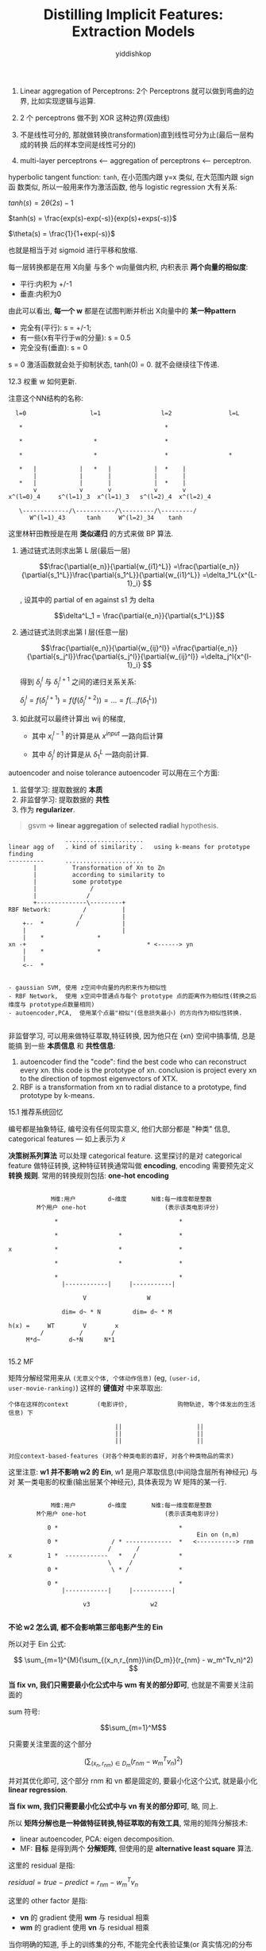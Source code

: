 # -*- org-export-babel-evaluate: nil -*-
#+PROPERTY: header-args :eval never-export
#+PROPERTY: header-args:python :session Distilling Implicit Features: Extraction Models
#+PROPERTY: header-args:ipython :session Distilling Implicit Features: Extraction Models
#+HTML_HEAD: <link rel="stylesheet" type="text/css" href="/home/yiddi/git_repos/YIDDI_org_export_theme/theme/org-nav-theme_cache.css" >
#+HTML_HEAD: <script src="https://hypothes.is/embed.js" async></script>
#+HTML_HEAD: <script type="application/json" class="js-hypothesis-config">
#+HTML_HEAD: <script src="https://cdn.mathjax.org/mathjax/latest/MathJax.js?config=TeX-AMS-MML_HTMLorMML"></script>
#+OPTIONS: html-link-use-abs-url:nil html-postamble:nil html-preamble:t
#+OPTIONS: H:3 num:t ^:nil _:nil tags:not-in-toc
#+TITLE: Distilling Implicit Features: Extraction Models
#+AUTHOR: yiddishkop
#+EMAIL: [[mailto:yiddishkop@163.com][yiddi's email]]
#+TAGS: {PKGIMPT(i) DATAVIEW(v) DATAPREP(p) GRAPHBUILD(b) GRAPHCOMPT(c)} LINAGAPI(a) PROBAPI(b) MATHFORM(f) MLALGO(m)



1. Linear aggregation of Perceptrons: 2个 Perceptrons 就可以做到弯曲的边界, 比如实现逻辑与运算.

2. 2 个 perceptrons 做不到 XOR 这种边界(双曲线)

3. 不是线性可分的, 那就做转换(transformation)直到线性可分为止(最后一层构成的转换
   后的样本空间是线性可分的)

4. multi-layer perceptrons <---- aggregation of perceptrons <---- perceptron.


[[file:screenshot_2018-08-21_08-38-58.png]]


#+DOWNLOADED: /tmp/screenshot.png @ 2018-08-20 06:05:42
[[file:screenshot_2018-08-20_06-05-42.png]]

hyperbolic tangent function: ~tanh~, 在小范围内跟 y=x 类似, 在大范围内跟 sign 函
数类似, 所以一般用来作为激活函数, 他与 logistic regression 大有关系:

$tanh(s) = 2\theta(2s) - 1$

$tanh(s) = \frac{exp(s)-exp(-s)}{exp(s)+exps(-s)}$

$\theta(s) = \frac{1}{1+exp(-s)}$

也就是相当于对 sigmoid 进行平移和放缩.



#+DOWNLOADED: /tmp/screenshot.png @ 2018-08-20 06:32:05
[[file:screenshot_2018-08-20_06-32-05.png]]


[[file:screenshot_2018-08-20_06-39-57.png]]

每一层转换都是在用 X向量 与多个 w向量做内积, 内积表示 *两个向量的相似度*:
- 平行:内积为 +/-1
- 垂直:内积为0

由此可以看出, *每一个 w* 都是在试图判断并析出 X向量中的 *某一种pattern*
- 完全有(平行): s = +/-1;
- 有一些(x有平行于w的分量): s = 0.5
- 完全没有(垂直): s = 0

s = 0 激活函数就会处于抑制状态, tanh(0) = 0. 就不会继续往下传递.

12.3 权重 w 如何更新.

注意这个NN结构的名称:

#+BEGIN_EXAMPLE
   l=0                  l=1                 l=2                l=L

    *                                        *

    *                    *                   *

    *                    *                   *                 *

    *   |            |   *   |            |  *    |
        |            |       |            |       |
    *   |            |       |            |  *    |
        v            v       v            v       v
 x^(l=0)_4     s^(l=1)_3  x^(l=1)_3   s^(l=2)_4  x^(l=2)_4

    \-------------/\-----------/\---------/\---------/
       W^(l=1)_43      tanh     W^(l=2)_34    tanh
#+END_EXAMPLE

这里林轩田教授是在用 *类似递归* 的方式来做 BP 算法.
1. 通过链式法则求出第 L 层(最后一层)

   $$\frac{\partial{e_n}}{\partial{w_{i1}^L}}
   =\frac{\partial{e_n}}{\partial{s_1^L}}\frac{\partial{s_1^L}}{\partial{w_{i1}^L}}
   =\delta_1^L{x^{L-1}_i}
   $$

   , 设其中的 partial of en against s1 为 delta

   $$\delta^L_1 = \frac{\partial{e_n}}{\partial{s_1^L}}$$

2. 通过链式法则求出第 l 层(任意一层)

   $$\frac{\partial{e_n}}{\partial{w_{ij}^l}}
   =\frac{\partial{e_n}}{\partial{s_j^l}}\frac{\partial{s_j^l}}{\partial{w_{ij}^l}}
   =\delta_j^l{x^{l-1}_i}
   $$

   得到 $\delta^{l}_j$ 与 $\delta^{l+1}_j$ 之间的递归关系关系:

   $\delta^{l}_j = f(\delta^{l+1}_j) = f(f(\delta^{l+2}_j)) = ... = f(...f(\delta^{L}_1))$

3. 如此就可以最终计算出 wij 的梯度,
   - 其中 $x_i^{l-1}$ 的计算是从 $x^{input}$ 一路向后计算

   - 其中 $\delta_j^l$ 的计算是从 $\delta_1^L$ 一路向前计算.

#+DOWNLOADED: /tmp/screenshot.png @ 2018-08-20 08:39:41
[[file:screenshot_2018-08-20_08-39-41.png]]


[[file:screenshot_2018-08-20_08-40-02.png]]



#+DOWNLOADED: /tmp/screenshot.png @ 2018-08-20 09:10:15
[[file:screenshot_2018-08-20_09-10-15.png]]



[[file:screenshot_2018-08-20_09-59-05.png]]



[[file:screenshot_2018-08-20_10-01-02.png]]


autoencoder and noise tolerance autoencoder 可以用在三个方面:
1. 监督学习: 提取数据的 *本质*
2. 非监督学习: 提取数据的 *共性*
3. 作为 *regularizer*.



#+DOWNLOADED: /tmp/screenshot.png @ 2018-08-20 17:14:29
[[file:screenshot_2018-08-20_17-14-29.png]]
#+DOWNLOADED: /tmp/screenshot.png @ 2018-08-20 17:14:47
[[file:screenshot_2018-08-20_17-14-47.png]]
#+DOWNLOADED: /tmp/screenshot.png @ 2018-08-20 17:15:09
[[file:screenshot_2018-08-20_17-15-09.png]]
#+DOWNLOADED: /tmp/screenshot.png @ 2018-08-20 17:15:35
[[file:screenshot_2018-08-20_17-15-35.png]]
#+DOWNLOADED: /tmp/screenshot.png @ 2018-08-20 17:15:48
[[file:screenshot_2018-08-20_17-15-48.png]]





#+DOWNLOADED: /tmp/screenshot.png @ 2018-08-20 17:39:09
[[file:screenshot_2018-08-20_17-39-09.png]]


#+BEGIN_QUOTE
gsvm => *linear aggregation* of *selected radial* hypothesis.
#+END_QUOTE



#+DOWNLOADED: /tmp/screenshot.png @ 2018-08-20 17:41:44
[[file:screenshot_2018-08-20_17-41-44.png]]


#+DOWNLOADED: /tmp/screenshot.png @ 2018-08-20 18:07:45
[[file:screenshot_2018-08-20_18-07-45.png]]

#+DOWNLOADED: /tmp/screenshot.png @ 2018-08-20 18:03:41
[[file:screenshot_2018-08-20_18-03-41.png]]



#+DOWNLOADED: /tmp/screenshot.png @ 2018-08-20 18:08:10
[[file:screenshot_2018-08-20_18-08-10.png]]

#+BEGIN_EXAMPLE
                ......................
linear agg of   . kind of similarity .   using k-means for prototype finding
----------      ......................
       |          Transformation of Xn to Zn
       |          according to similarity to
       |          some prototype
       |               /
       |              /
       +--------------\---------+
RBF Network:         /          |
                    /           |
    +--  *         /            |
    |                           |
    |    *               *
xn -+                                  * <------> yn
    |    *               *
    |
    <--  *


- gaussian SVM, 使用 z空间中向量的内积来作为相似性
- RBF Network,  使用 x空间中普通点与每个 prototype 点的距离作为相似性(转换之后维度与 prototype点数量相同)
- autoencoder,PCA,  使用某个点最"相似"(信息损失最小) 的方向作为相似性转换.

#+END_EXAMPLE


#+DOWNLOADED: /tmp/screenshot.png @ 2018-08-20 18:14:08
[[file:screenshot_2018-08-20_18-14-08.png]]



#+DOWNLOADED: /tmp/screenshot.png @ 2018-08-20 18:14:46
[[file:screenshot_2018-08-20_18-14-46.png]]



#+DOWNLOADED: /tmp/screenshot.png @ 2018-08-20 18:19:34
[[file:screenshot_2018-08-20_18-19-34.png]]



#+DOWNLOADED: /tmp/screenshot.png @ 2018-08-20 18:25:27
[[file:screenshot_2018-08-20_18-25-27.png]]


#+DOWNLOADED: /tmp/screenshot.png @ 2018-08-20 18:26:12
[[file:screenshot_2018-08-20_18-26-12.png]]



非监督学习, 可以用来做特征萃取,特征转换, 因为他只在 {xn} 空间中搞事情, 总是能搞
到一些 *本质信息* 和 *共性信息*:
1. autoencoder find the "code": find the best code who can reconstruct every xn.
   this code is the prototype of xn. conclusion is project every xn to the
   direction of topmost eigenvectors of XTX.
2. RBF is a transformation from xn to radial distance to a prototype, find
   prototype by k-means.



#+DOWNLOADED: /tmp/screenshot.png @ 2018-08-21 06:29:52
[[file:screenshot_2018-08-21_06-29-52.png]]

#+DOWNLOADED: /tmp/screenshot.png @ 2018-08-21 06:30:23
[[file:screenshot_2018-08-21_06-30-23.png]]


#+DOWNLOADED: /tmp/screenshot.png @ 2018-08-21 06:30:43
[[file:screenshot_2018-08-21_06-30-43.png]]




#+DOWNLOADED: /tmp/screenshot.png @ 2018-08-21 06:32:45
[[file:screenshot_2018-08-21_06-32-45.png]]
#+DOWNLOADED: /tmp/screenshot.png @ 2018-08-21 06:33:01
[[file:screenshot_2018-08-21_06-33-01.png]]


15.1 推荐系统回忆
#+DOWNLOADED: /tmp/screenshot.png @ 2018-08-21 04:35:44
[[file:screenshot_2018-08-21_04-35-44.png]]

编号都是抽象特征, 编号没有任何现实意义, 他们大部分都是 "种类" 信息, categorical
features --- 如上表示为 $\tilde{x}$




[[file:screenshot_2018-08-21_04-42-14.png]]

*决策树系列算法* 可以处理 categorical feature. 这里探讨的是对 categorical
feature 做特征转换, 这种特征转换通常叫做 *encoding*, encoding 需要预先定义 *转换
规则*. 常用的转换规则包括: *one-hot encoding*



#+DOWNLOADED: /tmp/screenshot.png @ 2018-08-21 04:50:55
[[file:screenshot_2018-08-21_04-50-55.png]]



#+DOWNLOADED: /tmp/screenshot.png @ 2018-08-21 05:00:02
[[file:screenshot_2018-08-21_05-00-02.png]]


#+BEGIN_EXAMPLE

            M维:用户         d~维度       N维:每一维度都是整数
        M个用户 one-hot                      (表示该类电影评分)

             *                                  *

             *                 *                *

x            *                 *                *

             *                 *                *

             *                                  *
               |------------|     |-----------|

                     V                 W

               dim= d~ * N         dim= d~ * M

h(x) =     WT        V        x
         /          /        /
     M*d~        d~*N      N*1

#+END_EXAMPLE


15.2 MF

#+DOWNLOADED: /tmp/screenshot.png @ 2018-08-21 05:17:33
[[file:screenshot_2018-08-21_05-17-33.png]]


#+DOWNLOADED: /tmp/screenshot.png @ 2018-08-21 06:13:45
[[file:screenshot_2018-08-21_06-13-45.png]]

矩阵分解经常用来从 ~(无意义个体, 个体动作信息)~ (eg, ~(user-id,
user-movie-ranking)~) 这样的 *键值对* 中来萃取出:
#+BEGIN_EXAMPLE
个体在这样的context        (电影评价,              购物轨迹, 等个体发出的生活信息) 下

                              ||                     ||
                              ||                     ||
                              ||                     ||

对应context-based-features (对各个种类电影的喜好, 对各个种类物品的需求)
#+END_EXAMPLE


#+DOWNLOADED: /tmp/screenshot.png @ 2018-08-21 06:48:12
[[file:screenshot_2018-08-21_06-48-12.png]]

这里注意: *w1 并不影响 w2 的 Ein*, w1 是用户萃取信息(中间隐含层所有神经元) 与 对
某一类电影的权重(输出层某个神经元), 具体表现为 W 矩阵的某一行.

#+BEGIN_EXAMPLE

            M维:用户         d~维度       N维:每一维度都是整数
        M个用户 one-hot                      (表示该类电影评分)

           0 *                                  *
                                                     Ein on (n,m)
           0 *               / * -------------  *   <-----------> rnm
                            /       /
x          1 *  ------------   *   /            *
                            \     /
           0 *               \ * /              *

           0 *                                  *
               |------------|     |-----------|

                     v3                 w2

#+END_EXAMPLE

*不论 w2 怎么调, 都不会影响第三部电影产生的 Ein*

  所以对于 Ein 公式:

  $$
  \sum_{m=1}^{M}(\sum_{(x_n,r_{nm})\in{D_m}}(r_{nm} - w_m^Tv_n)^2)
  $$

  *当 fix vn, 我们只需要最小化公式中与 wm 有关的部分即可*, 也就是不需要关注前面的

  sum 符号:

  $$\sum_{m=1}^M$$

  只需要关注里面的这个部分

  $$(\sum_{(x_n,r_{nm})\in{D_m}}(r_{nm} - w_m^Tv_n)^2)$$

  并对其优化即可, 这个部分 rnm 和 vn 都是固定的, 要最小化这个公式, 就是最小化
  *linear regression*.

  *当 fix wm, 我们只需要最小化公式中与 vn 有关的部分即可*, 略, 同上.



#+DOWNLOADED: /tmp/screenshot.png @ 2018-08-21 07:04:58
[[file:screenshot_2018-08-21_07-04-58.png]]


#+DOWNLOADED: /tmp/screenshot.png @ 2018-08-21 07:08:05
[[file:screenshot_2018-08-21_07-08-05.png]]


所以 *矩阵分解也是一种做特征转换,特征萃取的有效工具*, 常用的矩阵分解技术:
- linear autoencoder, PCA: eigen decomposition.
- MF: *目标* 是得到两个 *分解矩阵*, 但使用的是 *alternative least square* 算法.



#+DOWNLOADED: /tmp/screenshot.png @ 2018-08-21 07:24:01
[[file:screenshot_2018-08-21_07-24-01.png]]




#+DOWNLOADED: /tmp/screenshot.png @ 2018-08-21 07:56:15
[[file:screenshot_2018-08-21_07-56-15.png]]



#+DOWNLOADED: /tmp/screenshot.png @ 2018-08-21 07:57:52
[[file:screenshot_2018-08-21_07-57-52.png]]


这里的 residual 是指:

$residual = true - predict = r_{nm} - w_m^Tv_n$

这里的 other factor 是指:

- *vn* 的 gradient 使用 *wm* 与 residual 相乘
- *wm* 的 gradient 使用 *vn* 与 residual 相乘


#+DOWNLOADED: /tmp/screenshot.png @ 2018-08-21 08:01:55
[[file:screenshot_2018-08-21_08-01-55.png]]




#+DOWNLOADED: /tmp/screenshot.png @ 2018-08-21 08:24:11
[[file:screenshot_2018-08-21_08-24-11.png]]

当你明确的知道, 手上的训练集的分布, 不能完全代表验证集(or 真实情况)的分布的时候.你
需要根据你掌握的分布的差异性更改模型中的一些组件:
1. (微调)直接强化or削弱训练集中对应的样本, 增加数量增加权重等等.
2. (普调)通过更改optimize算法,剧来说是调整他的 *注意力*,使之通过一种 *春风化雨* 般的方
   法来调整整体的 *优化方向*.

对于第二种方法,举例说明:

SGD 这类算法有点像是用 "吹风机" 捋顺杂乱的 *硬* 毛发, 越是 *后来进行* 的
$\nabla_\theta(error_{ sampel })$ 更新, 越会被 *重视*, 对比最后一秒钟 "吹" 的方
向总是会影响 *硬* 毛发多一些.

根据 SGD 的这个特点, 我们可以调整 "Stochastic"GD 在最后 100 个样本的时候不是随机
抽取, 而是指定其为 *时间顺序上* 最新的100个样本. 这样由于 SGD 会 "重视" 最后的更
新轮次, 而我们使用 "时间顺序上最新的样本" 做更新. 就会造成:

_模型整体对 *时间顺序新进产生* 的准确率更高._

#+BEGIN_EXAMPLE
+--------------------------+-----------+
|     N-100                |  100      |
+--------------------------+-----------+
\-------------------------/ \---------/
     SGD                    non-stochastic GD
#+END_EXAMPLE

这样做就能够针对哪些 *具有时效性* (比如推荐系统应该推荐用户最近喜欢的东西,而不是
100年前喜欢的东西)的任务做更好的预测.




#+DOWNLOADED: /tmp/screenshot.png @ 2018-08-21 08:29:49
[[file:screenshot_2018-08-21_08-29-49.png]]




#+DOWNLOADED: /tmp/screenshot.png @ 2018-08-21 08:32:08
[[file:screenshot_2018-08-21_08-32-08.png]]



#+DOWNLOADED: /tmp/screenshot.png @ 2018-08-21 08:34:37
[[file:screenshot_2018-08-21_08-34-37.png]]


#+DOWNLOADED: /tmp/screenshot.png @ 2018-08-21 08:35:30
[[file:screenshot_2018-08-21_08-35-30.png]]



#+DOWNLOADED: /tmp/screenshot.png @ 2018-08-21 08:35:40
[[file:screenshot_2018-08-21_08-35-40.png]]
